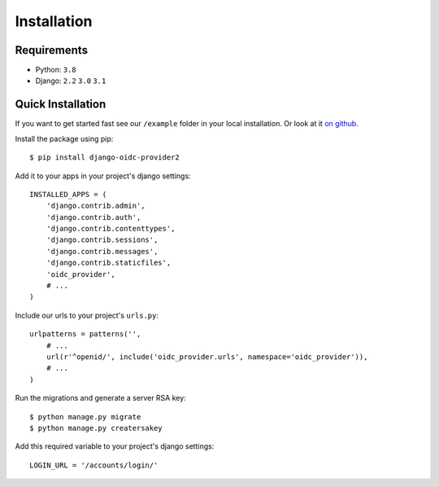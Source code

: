 .. _installation:

Installation
############

Requirements
============

* Python: ``3.8``
* Django: ``2.2`` ``3.0`` ``3.1``

Quick Installation
==================

If you want to get started fast see our ``/example`` folder in your local installation. Or look at it `on github <https://github.com/sawadashota/django-oidc-provider/tree/main/example>`_.

Install the package using pip::

    $ pip install django-oidc-provider2

Add it to your apps in your project's django settings::

    INSTALLED_APPS = (
        'django.contrib.admin',
        'django.contrib.auth',
        'django.contrib.contenttypes',
        'django.contrib.sessions',
        'django.contrib.messages',
        'django.contrib.staticfiles',
        'oidc_provider',
        # ...
    )

Include our urls to your project's ``urls.py``::

    urlpatterns = patterns('',
        # ...
        url(r'^openid/', include('oidc_provider.urls', namespace='oidc_provider')),
        # ...
    )

Run the migrations and generate a server RSA key::

    $ python manage.py migrate
    $ python manage.py creatersakey

Add this required variable to your project's django settings::

    LOGIN_URL = '/accounts/login/'
